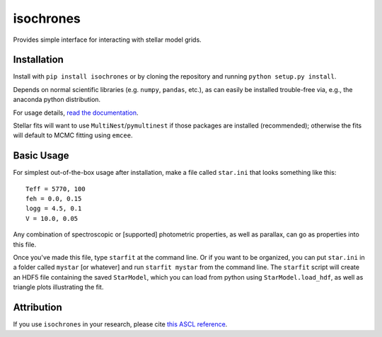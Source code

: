 isochrones
==========
.. image:: https://travis-ci.com/timothydmorton/isochrones.svg?branch=master
    :target: https://travis-ci.com/timothydmorton/isochrones

Provides simple interface for interacting with stellar model grids.

Installation
-----------

Install with ``pip install isochrones`` or by cloning the repository
and running ``python setup.py install``.

Depends on normal scientific libraries (e.g. ``numpy``, ``pandas``, etc.),
as can easily be installed trouble-free via, e.g., the anaconda python distribution.

For usage details, `read the documentation <http://isochrones.readthedocs.io>`_.

Stellar fits will want to use ``MultiNest``/``pymultinest`` if those packages are installed (recommended); otherwise the fits will default to MCMC fitting using ``emcee``.

Basic Usage
------------

For simplest out-of-the-box usage after installation, make a file called ``star.ini`` that
looks something like this::

    Teff = 5770, 100
    feh = 0.0, 0.15
    logg = 4.5, 0.1
    V = 10.0, 0.05

Any combination of spectroscopic or [supported] photometric properties, as well
as parallax, can go as properties into this file.

Once you've made this file, type ``starfit`` at the command line.  Or if you want to be organized,
you can put ``star.ini`` in a folder called ``mystar`` [or whatever]
and run ``starfit mystar`` from the command line.  The ``starfit`` script
will create an HDF5 file containing the saved ``StarModel``, which you
can load from python using ``StarModel.load_hdf``, as well as triangle
plots illustrating the fit.

Attribution
------------
If you use ``isochrones`` in your research, please cite `this ASCL reference <http://adsabs.harvard.edu/cgi-bin/nph-bib_query?bibcode=2015ascl.soft03010M&data_type=BIBTEX&db_key=AST&nocookieset=1>`_.
